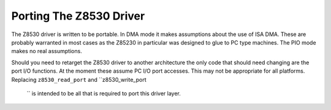
.. _Porting_The_Z8530_Driver:

========================
Porting The Z8530 Driver
========================

The Z8530 driver is written to be portable. In DMA mode it makes assumptions about the use of ISA DMA. These are probably warranted in most cases as the Z85230 in particular was
designed to glue to PC type machines. The PIO mode makes no real assumptions.

Should you need to retarget the Z8530 driver to another architecture the only code that should need changing are the port I/O functions. At the moment these assume PC I/O port
accesses. This may not be appropriate for all platforms. Replacing ``z8530_read_port`` and ``z8530_write_port
    `` is intended to be all that is required to port this driver layer.
